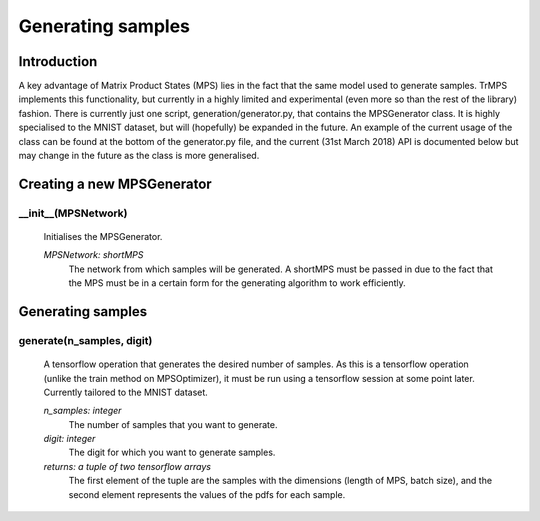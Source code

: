 Generating samples
==========

Introduction
--------------------------

A key advantage of Matrix Product States (MPS) lies in the fact that the same model used to generate samples. TrMPS implements this functionality, but currently in a highly limited and experimental (even more so than the rest of the library) fashion. There is currently just one script, generation/generator.py, that contains the MPSGenerator class. It is highly specialised to the MNIST dataset, but will (hopefully) be expanded in the future. An example of the current usage of the class can be found at the bottom of the generator.py file, and the current (31st March 2018) API is documented below but may change in the future as the class is more generalised.

Creating a new MPSGenerator
-----------
__init__(MPSNetwork)
^^^^^^^^
 Initialises the MPSGenerator.

 *MPSNetwork: shortMPS*
  The network from which samples will be generated. A shortMPS must be passed in due to the fact that the MPS must be in a certain form for the generating algorithm to work efficiently.

Generating samples
---------
generate(n_samples, digit)
^^^^^^^^
 A tensorflow operation that generates the desired number of samples. As this is a tensorflow operation (unlike the train method on MPSOptimizer), it must be run using a tensorflow session at some point later. Currently tailored to the MNIST dataset.

 *n_samples: integer*
  The number of samples that you want to generate.

 *digit: integer*
  The digit for which you want to generate samples.

 *returns: a tuple of two tensorflow arrays*
  The first element of the tuple are the samples with the dimensions (length of MPS, batch size), and the second element represents the values of the pdfs for each sample.

